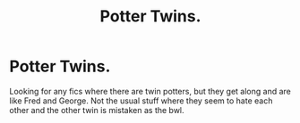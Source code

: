 #+TITLE: Potter Twins.

* Potter Twins.
:PROPERTIES:
:Author: F_Tammes99
:Score: 5
:DateUnix: 1579027641.0
:DateShort: 2020-Jan-14
:FlairText: Request
:END:
Looking for any fics where there are twin potters, but they get along and are like Fred and George. Not the usual stuff where they seem to hate each other and the other twin is mistaken as the bwl.

